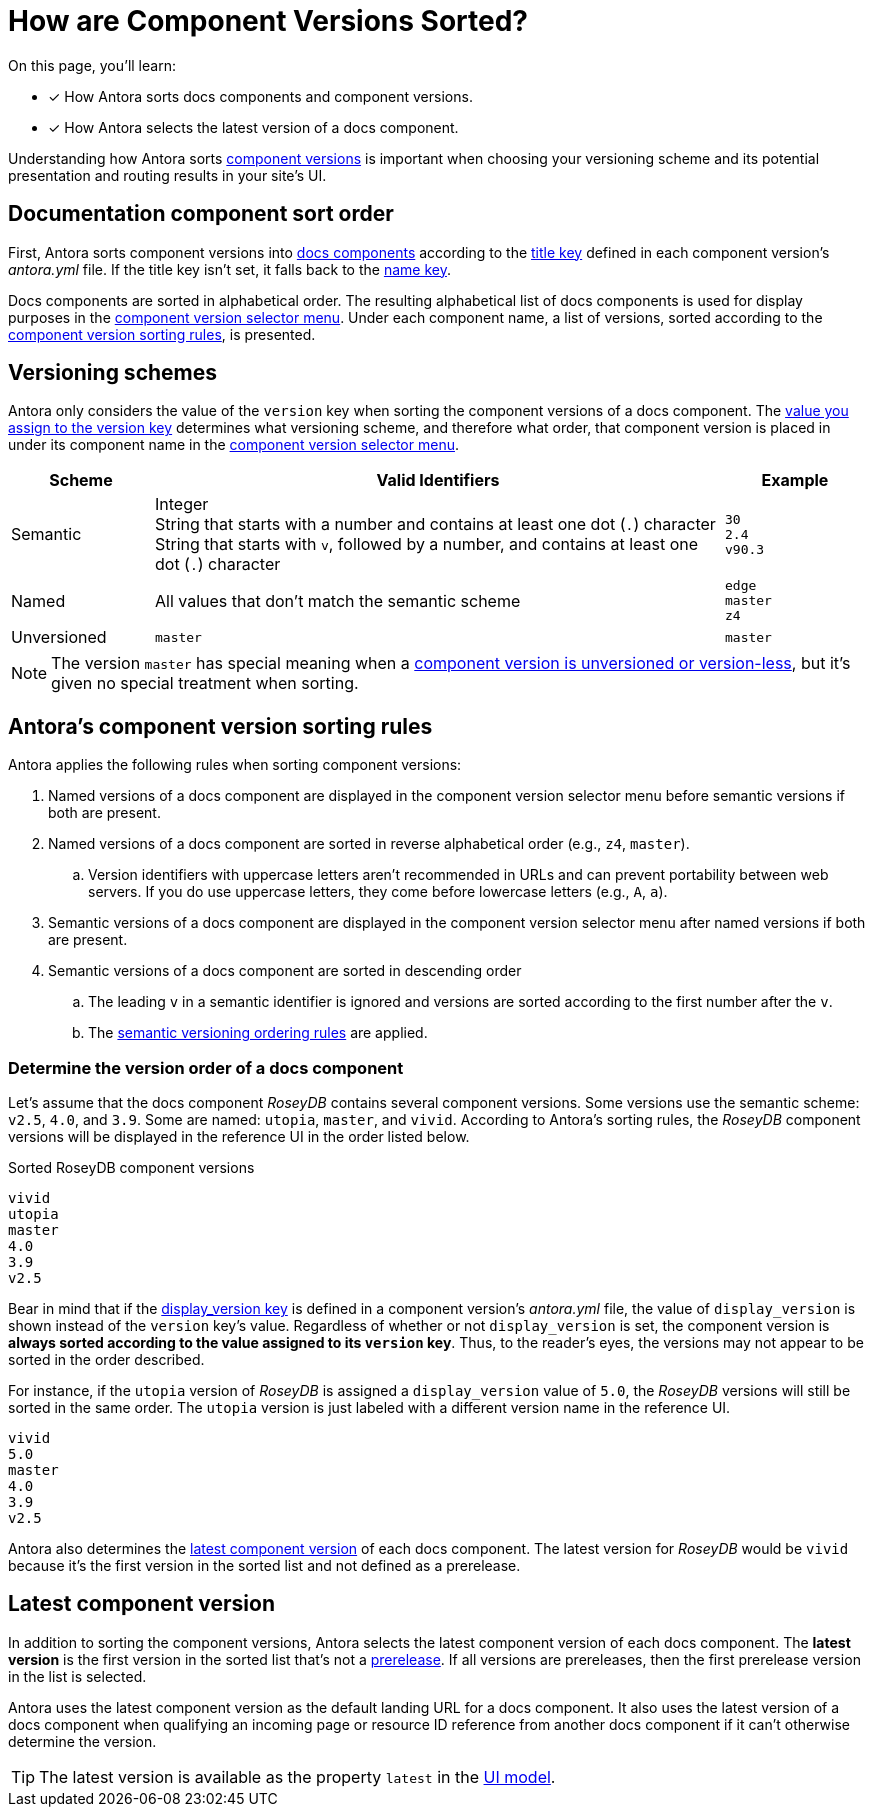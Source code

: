 = How are Component Versions Sorted?

On this page, you'll learn:

* [x] How Antora sorts docs components and component versions.
* [x] How Antora selects the latest version of a docs component.

Understanding how Antora sorts xref:component-version.adoc[component versions] is important when choosing your versioning scheme and its potential presentation and routing results in your site's UI.

[#sort-docs-components]
== Documentation component sort order

First, Antora sorts component versions into xref:component-version.adoc#component-version-vs-docs-component[docs components] according to the xref:component-title.adoc[title key] defined in each component version's [.path]_antora.yml_ file.
If the title key isn't set, it falls back to the xref:component-name-and-version.adoc#name-key[name key].

Docs components are sorted in alphabetical order.
The resulting alphabetical list of docs components is used for display purposes in the xref:navigation:index.adoc#component-dropdown[component version selector menu].
Under each component name, a list of versions, sorted according to the <<version-sorting-rules,component version sorting rules>>, is presented.

[#version-schemes]
== Versioning schemes

Antora only considers the value of the `version` key when sorting the component versions of a docs component.
The xref:component-name-and-version.adoc#version-key[value you assign to the version key] determines what versioning scheme, and therefore what order, that component version is placed in under its component name in the xref:navigation:index.adoc#component-dropdown[component version selector menu].

[cols="1,4,1"]
|===
|Scheme |Valid Identifiers |Example

|Semantic
a|[%hardbreaks]
Integer
String that starts with a number and contains at least one dot (`.`) character
String that starts with `v`, followed by a number, and contains at least one dot (`.`) character
a|[%hardbreaks]
`30`
`2.4`
`v90.3`

|Named
|All values that don't match the semantic scheme
a|[%hardbreaks]
`edge`
`master`
`z4`

|Unversioned
|`master`
|`master`
|===

NOTE: The version `master` has special meaning when a xref:component-with-no-version.adoc[component version is unversioned or version-less], but it's given no special treatment when sorting.

[#version-sorting-rules]
== Antora's component version sorting rules

Antora applies the following rules when sorting component versions:

. Named versions of a docs component are displayed in the component version selector menu before semantic versions if both are present.
. Named versions of a docs component are sorted in reverse alphabetical order (e.g., `z4`, `master`).
.. Version identifiers with uppercase letters aren't recommended in URLs and can prevent portability between web servers.
If you do use uppercase letters, they come before lowercase letters (e.g., `A`, `a`).
. Semantic versions of a docs component are displayed in the component version selector menu after named versions if both are present.
. Semantic versions of a docs component are sorted in descending order
.. The leading `v` in a semantic identifier is ignored and versions are sorted according to the first number after the `v`.
.. The https://semver.org[semantic versioning ordering rules] are applied.

[#determine-version-order]
=== Determine the version order of a docs component

Let's assume that the docs component _RoseyDB_ contains several component versions.
Some versions use the semantic scheme: `v2.5`, `4.0`, and `3.9`.
Some are named: `utopia`, `master`, and `vivid`.
According to Antora's sorting rules, the _RoseyDB_ component versions will be displayed in the reference UI in the order listed below.

.Sorted RoseyDB component versions
....
vivid
utopia
master
4.0
3.9
v2.5
....

Bear in mind that if the xref:component-display-version.adoc[display_version key] is defined in a component version's [.path]_antora.yml_ file, the value of `display_version` is shown instead of the `version` key's value.
Regardless of whether or not `display_version` is set, the component version is *always sorted according to the value assigned to its `version` key*.
Thus, to the reader's eyes, the versions may not appear to be sorted in the order described.

For instance, if the `utopia` version of _RoseyDB_ is assigned a `display_version` value of `5.0`, the _RoseyDB_ versions will still be sorted in the same order.
The `utopia` version is just labeled with a different version name in the reference UI.

....
vivid
5.0
master
4.0
3.9
v2.5
....

Antora also determines the <<latest-version,latest component version>> of each docs component.
The latest version for _RoseyDB_ would be `vivid` because it's the first version in the sorted list and not defined as a prerelease.

[#latest-version]
== Latest component version

In addition to sorting the component versions, Antora selects the latest component version of each docs component.
The [.term]*latest version* is the first version in the sorted list that's not a xref:component-prerelease.adoc[prerelease].
If all versions are prereleases, then the first prerelease version in the list is selected.

Antora uses the latest component version as the default landing URL for a docs component.
It also uses the latest version of a docs component when qualifying an incoming page or resource ID reference from another docs component if it can't otherwise determine the version.

TIP: The latest version is available as the property `latest` in the xref:antora-ui-default::templates.adoc#site[UI model].
